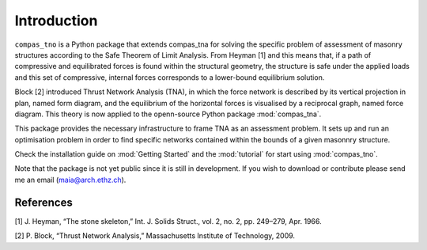 ********************************************************************************
Introduction
********************************************************************************

.. figure:: /_images/flow.png
    :figclass: figure
    :class: figure-img img-fluid

``compas_tno`` is a Python package that extends compas_tna for solving the specific problem of assessment of masonry structures according to the Safe Theorem of Limit Analysis. From Heyman [1] and this means that, if a path of compressive and equilibrated forces is found within the structural geometry, the structure is safe under the applied loads and this set of compressive, internal forces corresponds to a lower-bound equilibrium solution.

Block [2] introduced Thrust Network Analysis (TNA), in which the force network is described by its vertical projection in plan, named form diagram, and the equilibrium of the horizontal forces is visualised by a reciprocal graph, named force diagram. This theory is now applied to the openn-source Python package :mod:`compas_tna`.

This package provides the necessary infrastructure to frame TNA as an assessment problem. It sets up and run an optimisation problem in order to find specific networks contained within the bounds of a given masonnry structure.

Check the installation guide on :mod:`Getting Started` and the :mod:`tutorial` for start using :mod:`compas_tno`.

Note that the package is not yet public since it is still in development. If you wish to download or contribute please send me an email (maia@arch.ethz.ch).

References
===================

[1] J. Heyman, “The stone skeleton,” Int. J. Solids Struct., vol. 2, no. 2, pp. 249–279, Apr. 1966.

[2] P. Block, “Thrust Network Analysis,” Massachusetts Institute of Technology, 2009.
